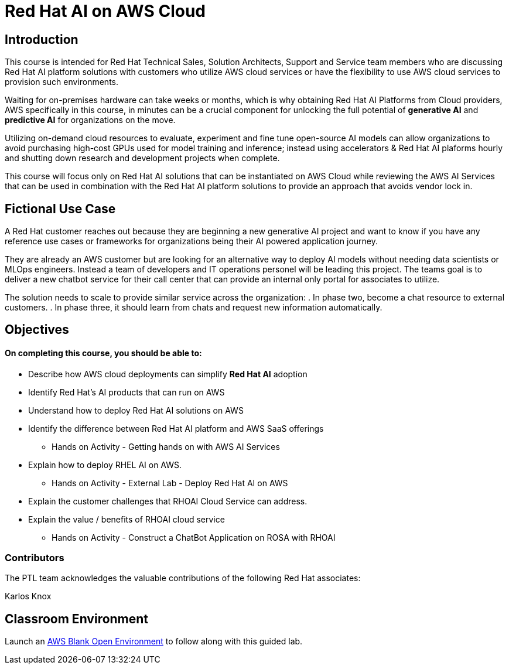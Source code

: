= Red Hat AI on AWS Cloud
:navtitle: Home

== Introduction

This course is intended for Red Hat Technical Sales, Solution Architects, Support and Service team members who are discussing Red Hat AI platform solutions with customers who utilize AWS cloud services or have the flexibility to use AWS cloud services to provision such environments.

Waiting for on-premises hardware can take weeks or months, which is why obtaining Red Hat AI Platforms from Cloud providers, AWS specifically in this course, in minutes can be a crucial component for unlocking the full potential of *generative AI* and *predictive AI* for organizations on the move.

Utilizing on-demand cloud resources to evaluate, experiment and fine tune open-source  AI models can allow organizations to avoid purchasing high-cost GPUs used for model training and inference; instead using accelerators & Red Hat AI plaforms hourly and shutting down research and development projects when complete.

This course will focus only on Red Hat AI solutions that can be instantiated on AWS Cloud  while reviewing the AWS AI Services that can be used in combination with the Red Hat AI platform solutions to provide an approach that avoids vendor lock in.

== Fictional Use Case

A Red Hat customer reaches out because they are beginning a new generative AI project and want to know if you have any reference use cases or frameworks for organizations being their AI powered application journey. 

They are already an AWS customer but are looking for an alternative way to deploy AI models without needing data scientists or MLOps engineers. Instead a team of developers and IT operations personel will be leading this project.   The teams goal is to deliver a new chatbot service for their call center that can provide an internal only portal for associates to utilize.

The solution needs to scale to provide similar service across the organization:
 . In phase two, become a chat resource to external customers. 
 . In phase three,  it should learn from chats and request new information automatically. 


== Objectives

==== On completing this course, you should be able to:

  * Describe how AWS cloud deployments can simplify *Red Hat AI* adoption
  * Identify Red Hat’s AI products that can run on AWS
  * Understand how to deploy Red Hat AI solutions on AWS
  * Identify the difference between Red Hat AI platform and AWS SaaS offerings
  ** Hands on Activity - Getting hands on with AWS AI Services
  * Explain how to deploy RHEL AI on AWS. 
  ** Hands on Activity - External Lab - Deploy Red Hat AI on AWS
  * Explain the customer challenges that RHOAI Cloud Service can address.
  * Explain the value / benefits of RHOAI cloud service
  ** Hands on Activity - Construct a ChatBot Application on ROSA with RHOAI


=== Contributors
The PTL team acknowledges the valuable contributions of the following Red Hat associates:

Karlos Knox

== Classroom Environment

Launch an https://demo.redhat.com/catalog?search=AWS+Blank+Open+Environment&item=babylon-catalog-prod%2Fsandboxes-gpte.sandbox-open.prod[AWS Blank Open Environment, window=blank] to follow along with this guided lab.



